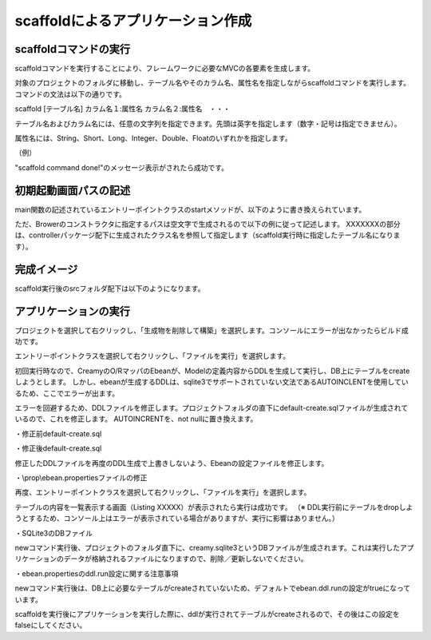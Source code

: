 ﻿=============================================
scaffoldによるアプリケーション作成
=============================================

scaffoldコマンドの実行
=============================================
scaffoldコマンドを実行することにより、フレームワークに必要なMVCの各要素を生成します。

対象のプロジェクトのフォルダに移動し、テーブル名やそのカラム名、属性名を指定しながらscaffoldコマンドを実行します。コマンドの文法は以下の通りです。

scaffold [テーブル名] カラム名１:属性名 カラム名２:属性名　・・・

テーブル名およびカラム名には、任意の文字列を指定できます。先頭は英字を指定します（数字・記号は指定できません）。

属性名には、String、Short、Long、Integer、Double、Floatのいずれかを指定します。

（例）

.. code-block:: c
	:linenos:

	creamy_tools scaffold Company name:String num_branch:Integer

.. image:: scaffold.PNG

"scaffold command done!"のメッセージ表示がされたら成功です。


初期起動画面パスの記述
=============================================
main関数の記述されているエントリーポイントクラスのstartメソッドが、以下のように書き換えられています。

.. code-block:: java
	:linenos:

	public void start(Stage primaryStage) {
	    Browser browser = new Browser("");
	    browser.setMenuBar(new DefaultBrowserMenuBar());
	    browser.setHeader(new DefaultHeader());
	    primaryStage.setScene(browser);
	    primaryStage.show();
	}


ただ、Browerのコンストラクタに指定するパスは空文字で生成されるので以下の例に従って記述します。
XXXXXXXの部分は、controllerパッケージ配下に生成されたクラス名を参照して指定します（scaffold実行時に指定したテーブル名になります）。


.. code-block:: java
	:linenos:

	    Browser browser = new Browser("XXXXXXXController/list");



完成イメージ
=============================================
scaffold実行後のsrcフォルダ配下は以下のようになります。

.. code-block:: c
	:linenos:

	プロジェクトフォルダ
		　│  ・・・
		　└─src
		    ├─controllers
		    │      CompanyController.java　・・・"Company"の部分は指定したテーブル名になる。
		    │      
		    ├─helpers
		    │      render.vm
		    │      
		    ├─models
		    │      Company.java　・・・"Company"の部分は指定したテーブル名になる。
		    │      
		    ├─newprojsample　・・・NetBeans上作成されたパッケージ名（プロジェクト名と同じ）になる。
		    │      NewProjSample.java　・・・エントリーポイントクラス。初期起動画面パスの記述の修正が必要。
		    │      
		    └─views
		        └─companycontroller　・・・"company"の部分は指定したテーブル名になる。
		                Edit.java
		                Edit.vm.fxml
		                Form.java
		                Form.vm.fxml
		                List.java
		                List.vm.fxml
		                Make.java
		                Make.vm.fxml
		                Show.java
		                Show.vm.fxml

アプリケーションの実行
=============================================
プロジェクトを選択して右クリックし、「生成物を削除して構築」を選択します。コンソールにエラーが出なかったらビルド成功です。

.. image:: build.png



エントリーポイントクラスを選択して右クリックし、「ファイルを実行」を選択します。

.. image:: execute.png



初回実行時なので、CreamyのO/RマッパのEbeanが、Modelの定義内容からDDLを生成して実行し、DB上にテーブルをcreateしようとします。
しかし、ebeanが生成するDDLは、sqlite3でサポートされていない文法であるAUTOINCLENTを使用しているため、ここでエラーが出ます。

.. code-block:: c
	:linenos:

	※エラーメッセージ例
	java.sql.SQLException: [SQLITE_ERROR] SQL error or missing database (no such table: company)



エラーを回避するため、DDLファイルを修正します。プロジェクトフォルダの直下にdefault-create.sqlファイルが生成されているので、これを修正します。
AUTOINCRENTを、not nullに置き換えます。


・修正前default-create.sql

.. image:: autoincrement.png


・修正後default-create.sql

.. image:: notnull.png


修正したDDLファイルを再度のDDL生成で上書きしないよう、Ebeanの設定ファイルを修正します。


・\\prop\\ebean.propertiesファイルの修正

.. code-block:: c
	:linenos:

	ebean.ddl.generate=true
	 ↓
	ebean.ddl.generate=false


再度、エントリーポイントクラスを選択して右クリックし、「ファイルを実行」を選択します。

テーブルの内容を一覧表示する画面（Listing XXXXX）が表示されたら実行は成功です。
（※ DDL実行前にテーブルをdropしようとするため、コンソール上はエラーが表示されている場合がありますが、実行に影響はありません。）

.. image:: initscreen.png



・SQLite3のDBファイル

newコマンド実行後、プロジェクトのフォルダ直下に、creamy.sqlite3というDBファイルが生成されます。これは実行したアプリケーションのデータが格納されるファイルになりますので、削除／更新しないでください。

.. image:: dbfile.png

・ebean.propertiesのddl.run設定に関する注意事項


newコマンド実行後は、DB上に必要なテーブルがcreateされていないため、デフォルトでebean.ddl.runの設定がtrueになっています。

.. code-block:: c
	:linenos:

	ebean.ddl.run=true

scaffoldを実行後にアプリケーションを実行した際に、ddlが実行されてテーブルがcreateされるので、その後はこの設定をfalseにしてください。

